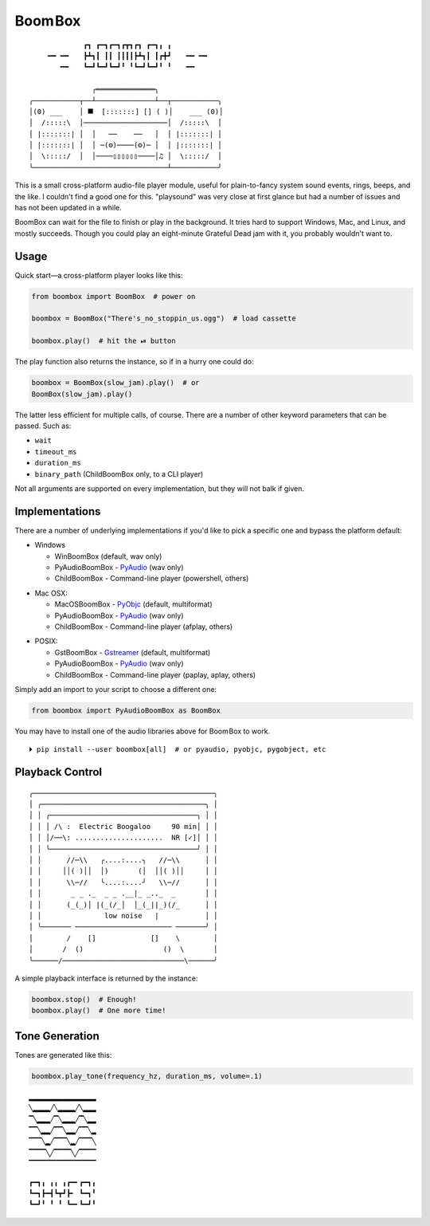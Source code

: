 
Boom Box
=============

::

                 ┏┓ ┏━┓┏━┓┏┳┓┏┓ ┏━┓╻ ╻
        ╺━╸╺━╸   ┣┻┓┃ ┃┃ ┃┃┃┃┣┻┓┃ ┃┏╋┛   ╺━╸╺━╸
           ╺━╸   ┗━┛┗━┛┗━┛╹ ╹┗━┛┗━┛╹ ╹   ╺━╸

                   ╭══════════════╮
    ╭───────────┬──┴──────────────┴──┬───────────╮
    │(0) ___    │ ⯀  [:::::::] [] ( )│    ___ (0)│
    │  /:::::\  │────────────────────│  /:::::\  │
    │ |:::::::| │  │   ──    ──   │  │ |:::::::| │
    │ |:::::::| │  │ ─(⚙)────(⚙)─ │  │ |:::::::| │
    │  \:::::/  │  │────▯▯▯▯▯▯────│♫ │  \:::::/  │
    ╰────────────────────────────────┴───────────╯


This is a small cross-platform audio-file player module,
useful for plain-to-fancy system sound events, rings, beeps, and the like.
I couldn't find a good one for this.
"playsound" was very close at first glance but had a number of issues and
has not been updated in a while.

BoomBox can wait for the file to finish or play in the background.
It tries hard to support Windows, Mac, and Linux, and mostly succeeds.
Though you could play an eight-minute Grateful Dead jam with it,
you probably wouldn't want to.


.. ~ It's a one file pure-python module that can easily be copied into a project
.. ~ if need be.   NOT ANYMORE
.. ~ ┏┓ ┏━┓┏━┓┏┳┓┏┓ ┏━┓╻ ╻
.. ~ ┣┻┓┃ ┃┃ ┃┃┃┃┣┻┓┃ ┃┏╋┛
.. ~ ┗━┛┗━┛┗━┛╹ ╹┗━┛┗━┛╹ ╹


Usage
-------------------

Quick start—a cross-platform player looks like this:

.. code-block:: python

    from boombox import BoomBox  # power on

    boombox = BoomBox("There's_no_stoppin_us.ogg")  # load cassette

    boombox.play()  # hit the ⏯ button


The play function also returns the instance,
so if in a hurry one could do:

.. code-block:: python

    boombox = BoomBox(slow_jam).play()  # or
    BoomBox(slow_jam).play()


The latter less efficient for multiple calls, of course.
There are a number of other keyword parameters that can be passed.
Such as:

- ``wait``
- ``timeout_ms``
- ``duration_ms``
- ``binary_path`` (ChildBoomBox only, to a CLI player)

Not all arguments are supported on every implementation,
but they will not balk if given.


Implementations
-------------------

There are a number of underlying implementations if you'd like to pick a
specific one and bypass the platform default:

- Windows

  - WinBoomBox (default, wav only)
  - PyAudioBoomBox - `PyAudio <https://people.csail.mit.edu/hubert/pyaudio/docs/>`_ (wav only)
  - ChildBoomBox - Command-line player (powershell, others)

.. ~ spacer

- Mac OSX:

  - MacOSBoomBox - `PyObjc <https://pypi.org/project/pyobjc/>`_ (default, multiformat)
  - PyAudioBoomBox - `PyAudio <https://people.csail.mit.edu/hubert/pyaudio/docs/>`_ (wav only)
  - ChildBoomBox - Command-line player (afplay, others)

.. ~ spacer

- POSIX:

  - GstBoomBox - `Gstreamer <https://gstreamer.freedesktop.org/documentation/installing/on-linux.html>`_
    (default, multiformat)
  - PyAudioBoomBox - `PyAudio <https://people.csail.mit.edu/hubert/pyaudio/docs/>`_ (wav only)
  - ChildBoomBox - Command-line player (paplay, aplay, others)


Simply add an import to your script to choose a different one:

.. code-block:: python

    from boombox import PyAudioBoomBox as BoomBox


You may have to install one of the audio libraries above for Boom Box to work.

::

    ⏵ pip install --user boombox[all]  # or pyaudio, pyobjc, pygobject, etc


Playback Control
-------------------

::

    ╭───────────────────────────────────────────╮
    │ ╭───────────────────────────────────────╮ │
    │ │ ╭───────────────────────────────────╮ │ │
    │ │ │ /\ :  Electric Boogaloo     90 min│ │ │
    │ │ │/──\: .....................  NR [✓]│ │ │
    │ │ ╰───────────────────────────────────╯ │ │
    │ │      //─\\   ╭....:....╮   //─\\      │ │
    │ │     ││( )││  │)       (│  ││( )││     │ │
    │ │      \\─//   ╰....:....╯   \\─//      │ │
    │ │       _ _ ._  _ _ .__|_ _.._  _       │ │
    │ │      (_(_)│ |(_(/_│  │_(_||_)(/_      │ │
    │ │               low noise   |           │ │
    │ ╰─────── ─────────────────────── ───────╯ │
    │        /    []             []    \        │
    │       /  ()                   ()  \       │
    ╰──────/─────────────────────────────\──────╯


A simple playback interface is returned by the instance:

.. code-block:: python

    boombox.stop()  # Enough!
    boombox.play()  # One more time!


Tone Generation
-------------------

Tones are generated like this:

.. code-block:: python

        boombox.play_tone(frequency_hz, duration_ms, volume=.1)


::

    ▂▂▂▂▂▂▂▂▂▂▂▂▂▂▂▂
    ╲▂▂▂▂╱╲▂▂▂▂╱╲▂▂▂
    ▔╲▂▂▂╱▔╲▂▂▂╱▔╲▂▂
    ▔▔╲▂▂╱▔▔╲▂▂╱▔▔╲▂
    ▔▔▔╲▂╱▔▔▔╲▂╱▔▔▔╲
    ▔▔▔▔╲╱▔▔▔▔╲╱▔▔▔▔
    ▔▔▔▔▔▔▔▔▔▔▔▔▔▔▔▔

::

    ┏━┓╻ ╻╻ ╻┏━╸┏━┓╻
    ┗━┓┣━┫┗┳┛┣╸ ┗━┓╹
    ┗━┛╹ ╹ ╹ ┗━╸┗━┛╹

